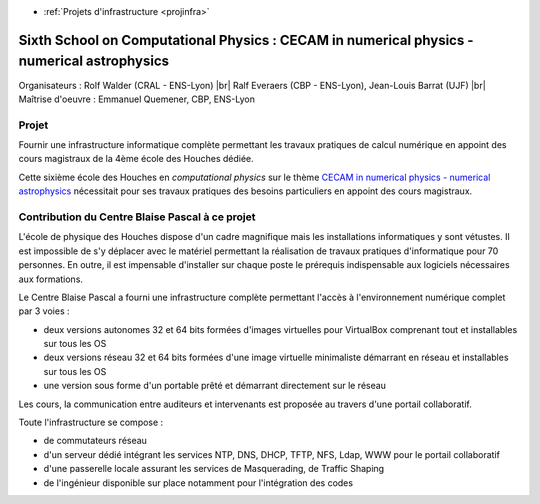 .. _houches2016:

* :ref:`Projets d'infrastructure <projinfra>`

Sixth School on Computational Physics : CECAM in numerical physics - numerical astrophysics
===========================================================================================
 
.. |br| raw:: html

   <br>

.. image:: ../../_static/img_projets/houches.png
    :width: 150px
    :class: img-float pe-2
    :alt: Houches

Organisateurs :  Rolf Walder (CRAL - ENS-Lyon) |br|
Ralf Everaers (CBP - ENS-Lyon), Jean-Louis Barrat (UJF) |br|
Maîtrise d'oeuvre : Emmanuel Quemener, CBP, ENS-Lyon

Projet
------

Fournir une infrastructure informatique complète permettant les travaux pratiques de calcul numérique en appoint des cours magistraux de la 4ème école des Houches dédiée.

Cette sixième école des Houches en *computational physics* sur le thème `CECAM in numerical physics - numerical astrophysics <http://comp-phys-2016.sciencesconf.org/>`_ nécessitait pour ses travaux pratiques des besoins particuliers en appoint des cours magistraux.

Contribution du Centre Blaise Pascal à ce projet
------------------------------------------------

L'école de physique des Houches dispose d'un cadre magnifique mais les installations informatiques y sont vétustes. Il est impossible de s'y déplacer avec le matériel permettant la réalisation de travaux pratiques d'informatique pour 70 personnes. En outre, il est impensable d'installer sur chaque poste le prérequis indispensable aux logiciels nécessaires aux formations.

Le Centre Blaise Pascal a fourni une infrastructure complète permettant l'accès à l'environnement numérique complet par 3 voies : 

* deux versions autonomes 32 et 64 bits formées d'images virtuelles pour VirtualBox comprenant tout et installables sur tous les OS
* deux versions réseau 32 et 64 bits formées d'une image virtuelle minimaliste démarrant en réseau et installables sur tous les OS
* une version sous forme d'un portable prêté et démarrant directement sur le réseau

Les cours, la communication entre auditeurs et intervenants est proposée au travers d'une portail collaboratif.

Toute l'infrastructure se compose :

* de commutateurs réseau
* d'un serveur dédié intégrant les services NTP, DNS, DHCP, TFTP, NFS, Ldap, WWW pour le portail collaboratif
* d'une passerelle locale assurant les services de Masquerading, de Traffic Shaping
* de l'ingénieur disponible sur place notamment pour l'intégration des codes
